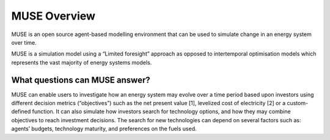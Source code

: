 MUSE Overview
=============

MUSE is an open source agent-based modelling environment that can be used to simulate change in an energy system over time.

MUSE is a simulation model using a “Limited foresight” approach as opposed to intertemporal optimisation models which represents the vast majority of energy systems models.

What questions can MUSE answer?
-------------------------------

MUSE can enable users to investigate how an energy system may evolve over a time period based upon investors using different decision metrics (“objectives”) such as the net present value [1], levelized cost of electricity [2] or a custom-defined function. It can also simulate how investors search for technology options, and how they may combine objectives to reach investment decisions. The search for new technologies can depend on several factors such as: agents’ budgets, technology maturity, and preferences on the fuels used.